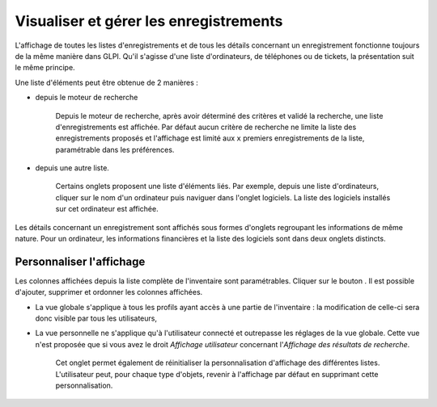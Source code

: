 Visualiser et gérer les enregistrements
=======================================

L'affichage de toutes les listes d'enregistrements et de tous les détails concernant un enregistrement fonctionne toujours de la même manière dans GLPI. Qu'il s'agisse d'une liste d'ordinateurs, de téléphones ou de tickets, la présentation suit le même principe.

Une liste d'éléments peut être obtenue de 2 manières :

* depuis le moteur de recherche

   Depuis le moteur de recherche, après avoir déterminé des critères et validé la recherche, une liste d'enregistrements est affichée. Par défaut aucun critère de recherche ne limite la liste des enregistrements proposés et l'affichage est limité aux ``x`` premiers enregistrements de la liste, paramétrable dans les préférences.

* depuis une autre liste.

   Certains onglets proposent une liste d'éléments liés. Par exemple, depuis une liste d'ordinateurs, cliquer sur le nom d'un ordinateur puis naviguer dans l'onglet logiciels. La liste des logiciels installés sur cet ordinateur est affichée.

Les détails concernant un enregistrement sont affichés sous formes d'onglets regroupant les informations de même nature. Pour un ordinateur, les informations financières et la liste des logiciels sont dans deux onglets distincts.

Personnaliser l'affichage
-------------------------

Les colonnes affichées depuis la liste complète de l'inventaire sont paramétrables. Cliquer sur le bouton |btn_prefs|. Il est possible d'ajouter, supprimer et ordonner les colonnes affichées.

* La vue globale s'applique à tous les profils ayant accès à une partie de l'inventaire : la modification de celle-ci sera donc visible par tous les utilisateurs,
* La vue personnelle ne s'applique qu'à l'utilisateur connecté et outrepasse les réglages de la vue globale. Cette vue n'est proposée que si vous avez le droit *Affichage utilisateur* concernant l'*Affichage des résultats de recherche*.

   Cet onglet permet également de réinitialiser la personnalisation d'affichage des différentes listes. L'utilisateur peut, pour chaque type d'objets, revenir à l'affichage par défaut en supprimant cette personnalisation.

.. |btn_prefs| image:: images/change_prefs_button.png
             :alt: de gestion des préférences d'affichage
